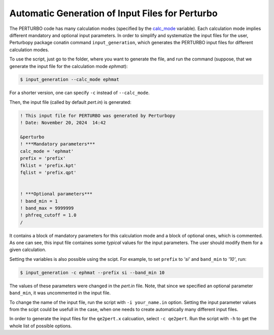 Automatic Generation of Input Files for Perturbo
================================================

The PERTURBO code has many calculation modes (specified by the  `calc_mode <https://perturbo-code.github.io/mydoc_param_perturbo.html#calc_mode>`_ variable). Each calculation mode implies different mandatory and optional input parameters. In order to simplify and systematize the input files for the user, Perturbopy package conatin command ``input_generation``, which generates the PERTURBO input files for different calculation modes.

To use the script, just go to the folder, where you want to generate the file, and run the command (suppose, that we generate the input file for the calculation mode `ephmat`):

.. code-block:: console

   $ input_generation --calc_mode ephmat

For a shorter version, one can specify ``-c`` instead of ``--calc_mode``.

Then, the input file (called by default *pert.in*) is generated:

.. code-block:: console

	! This input file for PERTURBO was generated by Perturbopy 
	! Date: November 20, 2024  14:42

	&perturbo
	! ***Mandatory parameters***
	calc_mode = 'ephmat'
	prefix = 'prefix'
	fklist = 'prefix.kpt'
	fqlist = 'prefix.qpt'


	! ***Optional parameters***
	! band_min = 1
	! band_max = 9999999
	! phfreq_cutoff = 1.0
	/
   

.. code-block:: python
	! This input file for PERTURBO was generated by Perturbopy 
	! Date: November 20, 2024  14:42 

	&perturbo
	! ***Mandatory parameters***
	calc_mode = 'ephmat'
	prefix = 'prefix'
	fklist = 'prefix.kpt'
	fqlist = 'prefix.qpt'


	! ***Optional parameters***
	! band_min = 1
	! band_max = 9999999
	! phfreq_cutoff = 1.0
	/

It contains a block of mandatory parameters for this calculation mode and a block of optional ones, which is commented. As one can see, this input file containes some *typical* values for the input parameters. The user should modify them for a given calculation. 

Setting the variables is also possible using the scipt. For example, to set ``prefix`` to `'si'` and ``band_min`` to `'10'`, run:

.. code-block:: console

   $ input_generation -c ephmat --prefix si --band_min 10

The values of these parameters were changed in the *pert.in* file. Note, that since we specified an optional parameter ``band_min``, it was uncommented in the input file.

To change the name of the input file, run the script with ``-i your_name.in`` option. Setting the input parameter values from the scipt could be usefull in the case, when one needs to create automatically many different input files. 

In order to generate the input files for the ``qe2pert.x`` calcuation, select ``-c qe2pert``. Run the script with ``-h`` to get the whole list of possible options.
